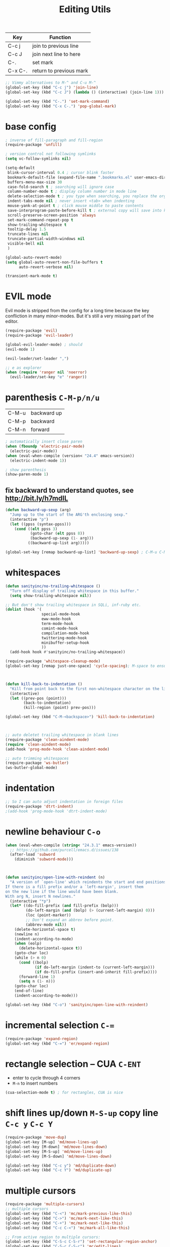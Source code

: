 #+TITLE: Editing Utils

| Key     | Function                |
|---------+-------------------------|
| C-c j   | join to previous line   |
| C-c J   | join next line to here  |
| C-.     | set mark                |
| C-x C-. | return to previous mark |

#+header: :tangle yes
#+BEGIN_SRC emacs-lisp
  ;; Vimmy alternatives to M-^ and C-u M-^
  (global-set-key (kbd "C-c j") 'join-line)
  (global-set-key (kbd "C-c J") (lambda () (interactive) (join-line 1)))

  (global-set-key (kbd "C-.") 'set-mark-command)
  (global-set-key (kbd "C-x C-.") 'pop-global-mark)
#+END_SRC

* base config
#+header: :tangle yes
#+BEGIN_SRC emacs-lisp
  ; inverse of fill-paragraph and fill-region
  (require-package 'unfill)

  ; version control not following symlinks
  (setq vc-follow-symlinks nil)

  (setq-default
   blink-cursor-interval 0.4 ; cursor blink faster
   bookmark-default-file (expand-file-name ".bookmarks.el" user-emacs-directory)
   buffers-menu-max-size 30
   case-fold-search t ; searching will ignore case
   column-number-mode t ; display column number in mode line
   delete-selection-mode t ; you type when searching, you replace the orginal context
   indent-tabs-mode nil ; never insert <tab> when indenting
   mouse-yank-at-point t ; click mouse middle to paste contents
   save-interprogram-paste-before-kill t ; external copy will save into kill-ring
   scroll-preserve-screen-position 'always
   set-mark-command-repeat-pop t
   show-trailing-whitespace t
   tooltip-delay 1.5
   truncate-lines nil
   truncate-partial-width-windows nil
   visible-bell nil
   )

  (global-auto-revert-mode)
  (setq global-auto-revert-non-file-buffers t
        auto-revert-verbose nil)

  (transient-mark-mode t)
#+END_SRC

* EVIL mode
Evil mode is stripped from the config for a long time because the key confliction
in many minor-modes. But it's still a very missing part of the editor.

#+header: :tangle yes
#+BEGIN_SRC emacs-lisp
  (require-package 'evil)
  (require-package 'evil-leader)

  (global-evil-leader-mode) ; should
  (evil-mode 1)

  (evil-leader/set-leader ",")

  ;; e as explorer
  (when (require 'ranger nil 'noerror)
    (evil-leader/set-key "e" 'ranger))
#+END_SRC

* parenthesis =C-M-p/n/u=
| C-M-u | backward up |
| C-M-p | backward    |
| C-M-n | forward     |

#+header: :tangle yes
#+BEGIN_SRC emacs-lisp
  ; automatically insert close paren
  (when (fboundp 'electric-pair-mode)
    (electric-pair-mode))
  (when (eval-when-compile (version< "24.4" emacs-version))
    (electric-indent-mode 1))

  ; show parenthesis
  (show-paren-mode 1)
#+END_SRC

** fix backward to understand quotes, see http://bit.ly/h7mdIL
#+header: :tangle yes
#+BEGIN_SRC emacs-lisp
  (defun backward-up-sexp (arg)
    "Jump up to the start of the ARG'th enclosing sexp."
    (interactive "p")
    (let ((ppss (syntax-ppss)))
      (cond ((elt ppss 3)
             (goto-char (elt ppss 8))
             (backward-up-sexp (1- arg)))
            ((backward-up-list arg)))))

  (global-set-key [remap backward-up-list] 'backward-up-sexp) ; C-M-u C-M-up
#+END_SRC

* whitespaces
#+header: :tangle yes
#+BEGIN_SRC emacs-lisp
  (defun sanityinc/no-trailing-whitespace ()
    "Turn off display of trailing whitespace in this buffer."
    (setq show-trailing-whitespace nil))

  ;; But don't show trailing whitespace in SQLi, inf-ruby etc.
  (dolist (hook '(
                  special-mode-hook
                  eww-mode-hook
                  term-mode-hook
                  comint-mode-hook
                  compilation-mode-hook
                  twittering-mode-hook
                  minibuffer-setup-hook
                  ))
    (add-hook hook #'sanityinc/no-trailing-whitespace))

  (require-package 'whitespace-cleanup-mode)
  (global-set-key [remap just-one-space] 'cycle-spacing); M-space to ensure words separated just one space

  

  (defun kill-back-to-indentation ()
    "Kill from point back to the first non-whitespace character on the line"
    (interactive)
    (let ((prev-pos (point)))
          (back-to-indentation)
          (kill-region (point) prev-pos)))

  (global-set-key (kbd "C-M-<backspace>") 'kill-back-to-indentation)

  

  ;; auto deletet trailing whitespace in blank lines
  (require-package 'clean-aindent-mode)
  (require 'clean-aindent-mode)
  (add-hook 'prog-mode-hook 'clean-aindent-mode)

  ;; auto trimming whitespaces
  (require-package 'ws-butler)
  (ws-butler-global-mode)
#+END_SRC

* indentation
#+header: :tangle yes
#+BEGIN_SRC emacs-lisp
  ;; So I can auto adjust indentation in foreign files
  (require-package 'dtrt-indent)
  ;(add-hook 'prog-mode-hook 'dtrt-indent-mode)
#+END_SRC

* newline behaviour =C-o=
#+header: :tangle yes
#+BEGIN_SRC emacs-lisp
  (when (eval-when-compile (string< "24.3.1" emacs-version))
    ;; https://github.com/purcell/emacs.d/issues/138
    (after-load 'subword
      (diminish 'subword-mode)))

  

  (defun sanityinc/open-line-with-reindent (n)
    "A version of `open-line' which reindents the start and end positions.
  If there is a fill prefix and/or a `left-margin', insert them
  on the new line if the line would have been blank.
  With arg N, insert N newlines."
    (interactive "*p")
    (let* ((do-fill-prefix (and fill-prefix (bolp)))
           (do-left-margin (and (bolp) (> (current-left-margin) 0)))
           (loc (point-marker))
           ;; Don't expand an abbrev before point.
           (abbrev-mode nil))
      (delete-horizontal-space t)
      (newline n)
      (indent-according-to-mode)
      (when (eolp)
        (delete-horizontal-space t))
      (goto-char loc)
      (while (> n 0)
        (cond ((bolp)
               (if do-left-margin (indent-to (current-left-margin)))
               (if do-fill-prefix (insert-and-inherit fill-prefix))))
        (forward-line 1)
        (setq n (1- n)))
      (goto-char loc)
      (end-of-line)
      (indent-according-to-mode)))

  (global-set-key (kbd "C-o") 'sanityinc/open-line-with-reindent)
#+END_SRC

* incremental selection =C-==
#+header: :tangle yes
#+BEGIN_SRC emacs-lisp
  (require-package 'expand-region)
  (global-set-key (kbd "C-=") 'er/expand-region)
#+END_SRC

* rectangle selection -- CUA =C-ENT=

- enter to cycle through 4 corners
- =M-n= to insert numbers

#+header: :tangle yes
#+BEGIN_SRC emacs-lisp
  (cua-selection-mode t) ; for rectangles, CUA is nice
#+END_SRC

* shift lines up/down =M-S-up= copy line =C-c y= =C-c Y=
#+header: :tangle yes
#+BEGIN_SRC emacs-lisp
  (require-package 'move-dup)
  (global-set-key [M-up] 'md/move-lines-up)
  (global-set-key [M-down] 'md/move-lines-down)
  (global-set-key [M-S-up] 'md/move-lines-up)
  (global-set-key [M-S-down] 'md/move-lines-down)

  (global-set-key (kbd "C-c y") 'md/duplicate-down)
  (global-set-key (kbd "C-c Y") 'md/duplicate-up)
#+END_SRC

* multiple cursors
#+header: :tangle yes
#+BEGIN_SRC emacs-lisp
  (require-package 'multiple-cursors)
  ;; multiple cursors
  (global-set-key (kbd "C-<") 'mc/mark-previous-like-this)
  (global-set-key (kbd "C->") 'mc/mark-next-like-this)
  (global-set-key (kbd "C-+") 'mc/mark-next-like-this)
  (global-set-key (kbd "C-c C-<") 'mc/mark-all-like-this)

  ;; From active region to multiple cursors:
  (global-set-key (kbd "C-S-c C-S-r") 'set-rectangular-region-anchor)
  (global-set-key (kbd "C-S-c C-S-c") 'mc/edit-lines)
  (global-set-key (kbd "C-S-c C-S-e") 'mc/edit-ends-of-lines)
  (global-set-key (kbd "C-S-c C-S-a") 'mc/edit-beginnings-of-lines)

#+END_SRC
* undo-tree: =M-_= redo
#+header: :tangle yes
#+BEGIN_SRC emacs-lisp
  (require-package 'undo-tree)
  (global-undo-tree-mode)
  (diminish 'undo-tree-mode)
#+END_SRC

* math symbol input

#+header: :tangle yes
#+BEGIN_SRC emacs-lisp
  (require-package 'xah-math-input)
  (require 'xah-math-input)
#+END_SRC

* toggle window spliting
In [[http://www.emacswiki.org/emacs/ToggleWindowSplit][the Emacs wiki]] there is a function to toggle window between vertical
and horizontal splitting.  This is useful especially when your screen
is too large that the =helm= always split your window horizontally.

#+header: :tangle yes
#+BEGIN_SRC emacs-lisp
  (defun toggle-frame-split ()
    "If the frame is split vertically, split it horizontally or vice versa.
  Assumes that the frame is only split into two."
    (interactive)
    (unless (= (length (window-list)) 2) (error "Can only toggle a frame split in two"))
    (let ((split-vertically-p (window-combined-p)))
      (delete-window) ; closes current window
      (if split-vertically-p
          (split-window-horizontally)
        (split-window-vertically)) ; gives us a split with the other window twice
      (switch-to-buffer nil))) ; restore the original window in this part of the frame

  (define-key ctl-x-4-map "t" 'toggle-frame-split)
#+END_SRC

* snippets
I don't want to repeat again and again that how important and life
changing this facility is.  In fact it's so good that make a programmer
lazier and forgetting lots of basic sentences when getting out of it.

#+header: :tangle yes
#+BEGIN_SRC emacs-lisp
  (require-package 'yasnippet)
  (require 'yasnippet)
  (yas-global-mode 1)

  ;;; select snippet using helm
  (defun shk-yas/helm-prompt (prompt choices &optional display-fn)
    "Use helm to select a snippet. Put this into `yas-prompt-functions.'"
    (interactive)
    (setq display-fn (or display-fn 'identity))
    (if (require 'helm-config)
        (let (tmpsource cands result rmap)
          (setq cands (mapcar (lambda (x) (funcall display-fn x)) choices))
          (setq rmap (mapcar (lambda (x) (cons (funcall display-fn x) x)) choices))
          (setq tmpsource
                (list
                 (cons 'name prompt)
                 (cons 'candidates cands)
                 '(action . (("Expand" . (lambda (selection) selection))))
                 ))
          (setq result (helm-other-buffer '(tmpsource) "*helm-select-yasnippet"))
          (if (null result)
              (signal 'quit "user quit!")
            (cdr (assoc result rmap))))
      nil))
  (add-to-list 'yas-prompt-functions 'shk-yas/helm-prompt)

  ;;; new shortcut
  (define-key yas-minor-mode-map [(tab)] nil)
  (define-key yas-minor-mode-map (kbd "TAB") nil)
  (define-key yas-minor-mode-map (kbd "<tab>") nil)
  (define-key yas-minor-mode-map (kbd "M-j") 'yas-expand)
#+END_SRC

** helper functions
*** Java
#+header: :tangle yes
#+BEGIN_SRC emacs-lisp
  (defun yang/get-java-package ()
    (setq current-dir (file-name-directory (buffer-file-name)))
    (let ((dir-list '(
                      "src/main/java/"
                      "src/test/java"
                      "src/"
                      "test/"
                      )))
      (catch 'package
        (mapc
         (lambda (dir)
           (if (string-match-p dir current-dir)
               (throw 'package (replace-regexp-in-string "/" "."
                                (substring current-dir
                                           (+ (string-match dir current-dir)
                                              (length dir))
                                           -1)))
             ()
           ))
         dir-list)
        nil)
      ))
#+END_SRC

* auto completion - company
OK, I admitted that I have the tend to use the most latest
package. That will conflicts the former configuration about this emacs
configurations.

#+header: :tangle yes
#+BEGIN_SRC emacs-lisp
  (require-package 'company)

  (add-hook 'after-init-hook 'global-company-mode)
  (global-set-key [C-tab] 'company-complete)
  (setq-default company-idle-delay 0)

  

  (require-package 'pos-tip)
  (require-package 'company-quickhelp)
  (company-quickhelp-mode 1)

  

  ; all mode that company-mode should be off will go here
  ;(add-hook 'py-ipython-shell-mode-hook (lambda ()
  ;                                        (company-mode -1)
  ;                                        ))

#+END_SRC

* ace-jump - cursor navigating =C-;= =C-:=
Use ace-jump to control the exact move of the cursor
#+header: :tangle yes
#+BEGIN_SRC emacs-lisp
  (require-package 'ace-jump-mode)
  (global-set-key (kbd "C-;") 'ace-jump-mode)
  (global-set-key (kbd "C-:") 'ace-jump-char-mode)
#+END_SRC
* window management - smart-window =C-x w=

| C-x w   | move         |
| C-x W   | buffer split |
| C-x M-w | file split   |
| C-x R   | rotate       |
| C-x 2   | below        |
| C-x 3   | right        |

#+header: :tangle yes
#+BEGIN_SRC emacs-lisp
  ;; apply the above functions
  (require-package 'smart-window)
  (require 'smart-window)
  

  ;; use shift-arrow to move through windows
  (when (fboundp 'windmove-default-keybindings)
    (windmove-default-keybindings))
#+END_SRC
